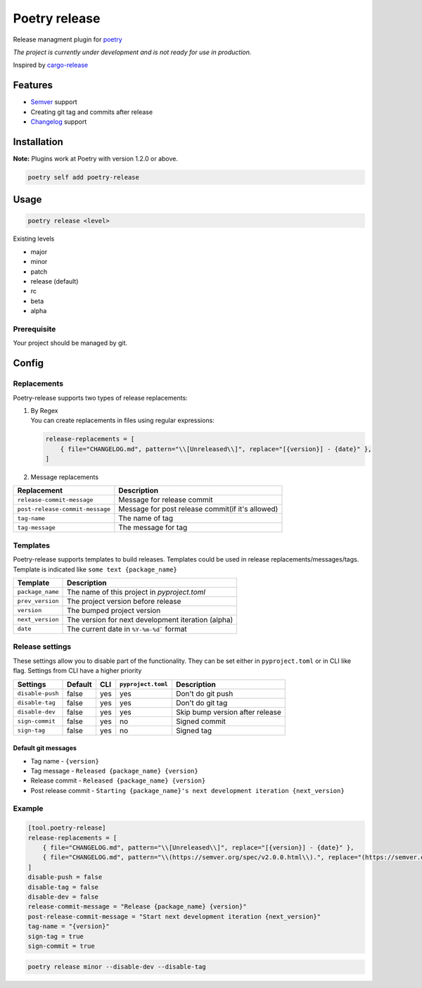 Poetry release
==============

|CI| |PyPi Package|

.. |CI| image:: https://github.com/topenkoff/poetry-release/actions/workflows/tests.yml/badge.svg
   :target: https://github.com/topenkoff/poetry-release/actions?query=workflow
.. |PyPi Package| image:: https://img.shields.io/pypi/v/poetry-release?color=%2334D058&label=pypi%20package
   :target: https://pypi.org/project/poetry-release/

Release managment plugin for
`poetry <https://github.com/python-poetry/poetry>`__

*The project is currently under development and is not ready for use in
production.*

Inspired by `cargo-release <https://github.com/sunng87/cargo-release>`__

Features
--------

-  `Semver <https://semver.org/>`__ support
-  Creating git tag and commits after release
-  `Changelog <https://keepachangelog.com/en/1.0.0/>`__ support

Installation
------------

**Note:** Plugins work at Poetry with version 1.2.0 or above.


.. code-block:: bash

    poetry self add poetry-release


Usage
-----

.. code-block:: bash

    poetry release <level>

Existing levels

-  major
-  minor
-  patch
-  release (default)
-  rc
-  beta
-  alpha

Prerequisite
~~~~~~~~~~~~

Your project should be managed by git.

Config
------

Replacements
~~~~~~~~~~~~

Poetry-release supports two types of release replacements:

#. | By Regex
   | You can create replacements in files using regular expressions:

   .. code-block:: toml

       release-replacements = [
           { file="CHANGELOG.md", pattern="\\[Unreleased\\]", replace="[{version}] - {date}" },
       ]

#. Message replacements

+---------------------------------+--------------------------------------------------+
| Replacement                     | Description                                      |
+=================================+==================================================+
| ``release-commit-message``      | Message for release commit                       |
+---------------------------------+--------------------------------------------------+
| ``post-release-commit-message`` | Message for post release commit(if it's allowed) |
+---------------------------------+--------------------------------------------------+
| ``tag-name``                    | The name of tag                                  |
+---------------------------------+--------------------------------------------------+
| ``tag-message``                 | The message for tag                              |
+---------------------------------+--------------------------------------------------+


Templates
~~~~~~~~~
Poetry-release supports templates to build releases. Templates could
be used in release replacements/messages/tags. Template is indicated
like ``some text {package_name}``

+------------------+-------------------------------------------------------+
| Template         | Description                                           |
+==================+=======================================================+
| ``package_name`` | The name of this project in `pyproject.toml`          |
+------------------+-------------------------------------------------------+
| ``prev_version`` | The project version before release                    |
+------------------+-------------------------------------------------------+
| ``version``      | The bumped project version                            |
+------------------+-------------------------------------------------------+
| ``next_version`` | The version for next development iteration (alpha)    |
+------------------+-------------------------------------------------------+
| ``date``         | The current date in ``%Y-%m-%d``` format              |
+------------------+-------------------------------------------------------+


Release settings
~~~~~~~~~~~~~~~~

These settings allow you to disable part of the functionality. They
can be set either in ``pyproject.toml`` or in CLI like flag. Settings
from CLI have a higher priority

+------------------+---------+-----+--------------------+---------------------------------+
| Settings         | Default | CLI | ``pyproject.toml`` | Description                     |
+==================+=========+=====+====================+=================================+
| ``disable-push`` | false   | yes | yes                | Don't do git push               |
+------------------+---------+-----+--------------------+---------------------------------+
| ``disable-tag``  | false   | yes | yes                | Don't do git tag                |
+------------------+---------+-----+--------------------+---------------------------------+
| ``disable-dev``  | false   | yes | yes                | Skip bump version after release |
+------------------+---------+-----+--------------------+---------------------------------+
| ``sign-commit``  | false   | yes | no                 | Signed commit                   |
+------------------+---------+-----+--------------------+---------------------------------+
| ``sign-tag``     | false   | yes | no                 | Signed tag                      |
+------------------+---------+-----+--------------------+---------------------------------+


Default git messages
^^^^^^^^^^^^^^^^^^^^

-  Tag name - ``{version}``
-  Tag message - ``Released {package_name} {version}``
-  Release commit - ``Released {package_name} {version}``
-  Post release commit - ``Starting {package_name}'s next development iteration {next_version}``

Example
~~~~~~~

.. code-block:: toml

    [tool.poetry-release]
    release-replacements = [
        { file="CHANGELOG.md", pattern="\\[Unreleased\\]", replace="[{version}] - {date}" },
        { file="CHANGELOG.md", pattern="\\(https://semver.org/spec/v2.0.0.html\\).", replace="(https://semver.org/spec/v20.0.html).\n\n## [Unreleased]"},
    ]
    disable-push = false
    disable-tag = false
    disable-dev = false
    release-commit-message = "Release {package_name} {version}"
    post-release-commit-message = "Start next development iteration {next_version}"
    tag-name = "{version}"
    sign-tag = true
    sign-commit = true

.. code-block:: bash

    poetry release minor --disable-dev --disable-tag
